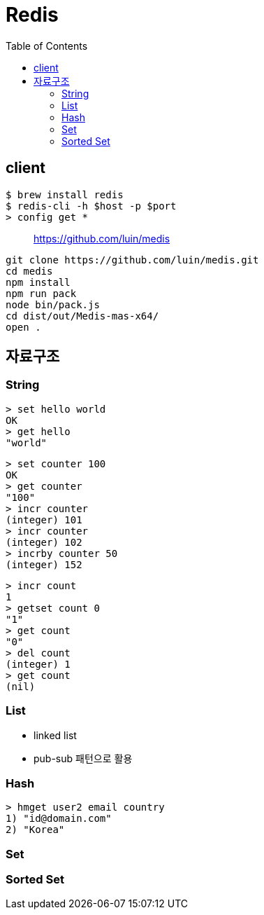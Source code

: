 = Redis
:toc:

== client

[source, bash]
----
$ brew install redis
$ redis-cli -h $host -p $port
> config get *
----

> https://github.com/luin/medis

[source, bash]
----
git clone https://github.com/luin/medis.git
cd medis
npm install
npm run pack
node bin/pack.js
cd dist/out/Medis-mas-x64/
open .
----

== 자료구조

=== String

[source]
----
> set hello world
OK
> get hello
"world"
----

[source]
----
> set counter 100
OK
> get counter
"100"
> incr counter
(integer) 101
> incr counter
(integer) 102
> incrby counter 50
(integer) 152
----

[source]
----
> incr count
1
> getset count 0
"1"
> get count
"0"
> del count
(integer) 1
> get count
(nil)
----

=== List

* linked list
* pub-sub 패턴으로 활용

[source, bash]
----

----

=== Hash

[source, bash]
----
> hmget user2 email country
1) "id@domain.com"
2) "Korea"
----

=== Set

=== Sorted Set
